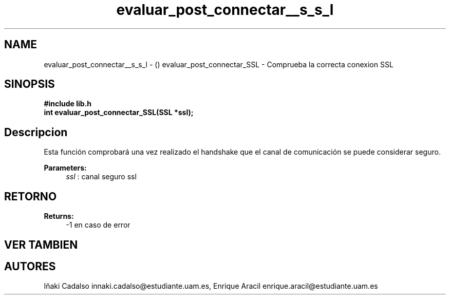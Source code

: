 .TH "evaluar_post_connectar__s_s_l" 3 "Fri May 5 2017" "G-2311-03-P3" \" -*- nroff -*-
.ad l
.nh
.SH NAME
evaluar_post_connectar__s_s_l \- () \fB\fP 
evaluar_post_connectar_SSL - Comprueba la correcta conexion SSL
.SH "SINOPSIS"
.PP
\fB#include\fP \fB\fBlib\&.h\fP\fP 
.br
\fBint\fP evaluar_post_connectar_SSL(SSL *ssl); 
.SH "Descripcion"
.PP
Esta función comprobará una vez realizado el handshake que el canal de comunicación se puede considerar seguro\&. 
.PP
\fBParameters:\fP
.RS 4
\fIssl\fP : canal seguro ssl 
.RE
.PP
.SH "RETORNO"
.PP
\fBReturns:\fP
.RS 4
-1 en caso de error 
.RE
.PP
.SH "VER TAMBIEN"
.PP
.SH "AUTORES"
.PP
Iñaki Cadalso innaki.cadalso@estudiante.uam.es, Enrique Aracil enrique.aracil@estudiante.uam.es 

